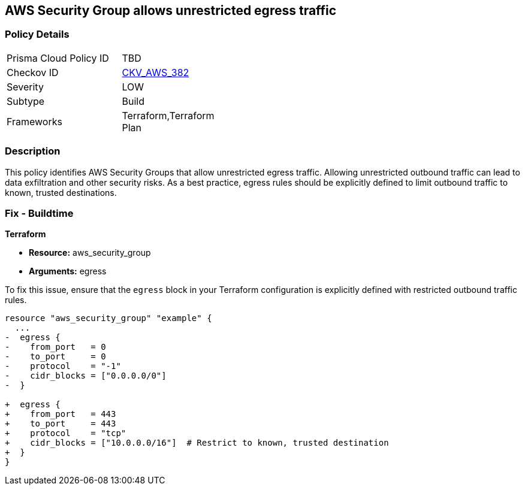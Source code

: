 == AWS Security Group allows unrestricted egress traffic

=== Policy Details

[width=45%]
[cols="1,1"]
|===
|Prisma Cloud Policy ID
| TBD

|Checkov ID
| https://github.com/bridgecrewio/checkov/blob/main/checkov/terraform/checks/resource/aws/SecurityGroupUnrestrictedEgressAny.py[CKV_AWS_382]

|Severity
|LOW

|Subtype
|Build

|Frameworks
|Terraform,Terraform Plan

|===

=== Description

This policy identifies AWS Security Groups that allow unrestricted egress traffic. Allowing unrestricted outbound traffic can lead to data exfiltration and other security risks. As a best practice, egress rules should be explicitly defined to limit outbound traffic to known, trusted destinations.

=== Fix - Buildtime

*Terraform*

* *Resource:* aws_security_group
* *Arguments:* egress

To fix this issue, ensure that the `egress` block in your Terraform configuration is explicitly defined with restricted outbound traffic rules.

[source,go]
----
resource "aws_security_group" "example" {
  ...
-  egress {
-    from_port   = 0
-    to_port     = 0
-    protocol    = "-1"
-    cidr_blocks = ["0.0.0.0/0"]
-  }

+  egress {
+    from_port   = 443
+    to_port     = 443
+    protocol    = "tcp"
+    cidr_blocks = ["10.0.0.0/16"]  # Restrict to known, trusted destination
+  }
}
----

